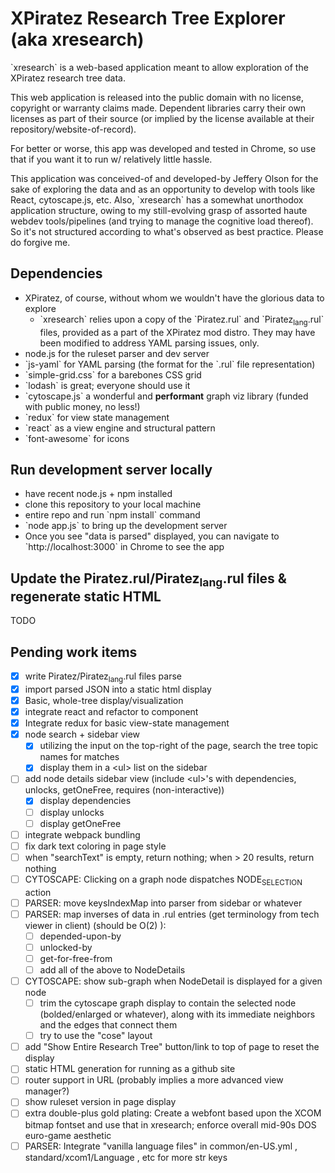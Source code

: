 *  XPiratez Research Tree Explorer (aka xresearch)
`xresearch` is a web-based application meant to allow exploration of the XPiratez research tree data.

This web application is released into the public domain with no license, copyright or warranty claims made. Dependent libraries carry their own licenses as part of their source (or implied by the license available at their repository/website-of-record).

For better or worse, this app was developed and tested in Chrome, so use that if you want it to run w/ relatively little hassle.

This application was conceived-of and developed-by Jeffery Olson for the sake of exploring the data and as an opportunity to develop with tools like React, cytoscape.js, etc. Also, `xresearch` has a somewhat unorthodox application structure, owing to my still-evolving grasp of assorted haute webdev tools/pipelines (and trying to manage the cognitive load thereof). So it's not structured according to what's observed as best practice. Please do forgive me.

** Dependencies
- XPiratez, of course, without whom we wouldn't have the glorious data to explore
  - `xresearch` relies upon a copy of the `Piratez.rul` and `Piratez_lang.rul` files, provided as a part of the XPiratez mod distro. They may have been modified to address YAML parsing issues, only.
- node.js for the ruleset parser and dev server
- `js-yaml` for YAML parsing (the format for the `.rul` file representation)
- `simple-grid.css` for a barebones CSS grid
- `lodash` is great; everyone should use it
- `cytoscape.js` a wonderful and *performant* graph viz library (funded with public money, no less!)
- `redux` for view state management
- `react` as a view engine and structural pattern
- `font-awesome` for icons

** Run development server locally
- have recent node.js + npm installed
- clone this repository to your local machine
- entire repo and run `npm install` command
- `node app.js` to bring up the development server
- Once you see "data is parsed" displayed, you can navigate to `http://localhost:3000` in Chrome to see the app

** Update the Piratez.rul/Piratez_lang.rul files & regenerate static HTML
TODO

** Pending work items
- [X] write Piratez/Piratez_lang.rul files parse
- [X] import parsed JSON into a static html display
- [X] Basic, whole-tree display/visualization
- [X] integrate react and refactor to component
- [X] Integrate redux for basic view-state management
- [X] node search + sidebar view
  - [X] utilizing the input on the top-right of the page, search the tree topic names for matches
  - [X] display them in a <ul> list on the sidebar
- [-] add node details sidebar view (include <ul>'s with dependencies, unlocks, getOneFree, requires (non-interactive))
  - [X] display dependencies
  - [ ] display unlocks
  - [ ] display getOneFree
- [ ] integrate webpack bundling
- [ ] fix dark text coloring in page style
- [ ] when "searchText" is empty, return nothing; when > 20 results, return nothing
- [ ] CYTOSCAPE: Clicking on a graph node dispatches NODE_SELECTION action
- [ ] PARSER: move keysIndexMap into parser from sidebar or whatever
- [ ] PARSER: map inverses of data in .rul entries (get terminology from tech viewer in client) (should be O(2) ):
  - [ ] depended-upon-by
  - [ ] unlocked-by
  - [ ] get-for-free-from
  - [ ] add all of the above to NodeDetails
- [ ] CYTOSCAPE: show sub-graph when NodeDetail is displayed for a given node
  - [ ] trim the cytoscape graph display to contain the selected node (bolded/enlarged or whatever), along with its immediate neighbors and the edges that connect them
  - [ ] try to use the "cose" layout
- [ ] add "Show Entire Research Tree" button/link to top of page to reset the display
- [ ] static HTML generation for running as a github site
- [ ] router support in URL (probably implies a more advanced view manager?)
- [ ] show ruleset version in page display
- [ ] extra double-plus gold plating: Create a webfont based upon the XCOM bitmap fontset and use that in xresearch; enforce overall mid-90s DOS euro-game aesthetic
- [ ] PARSER: Integrate "vanilla language files" in common/en-US.yml , standard/xcom1/Language , etc for more str keys
